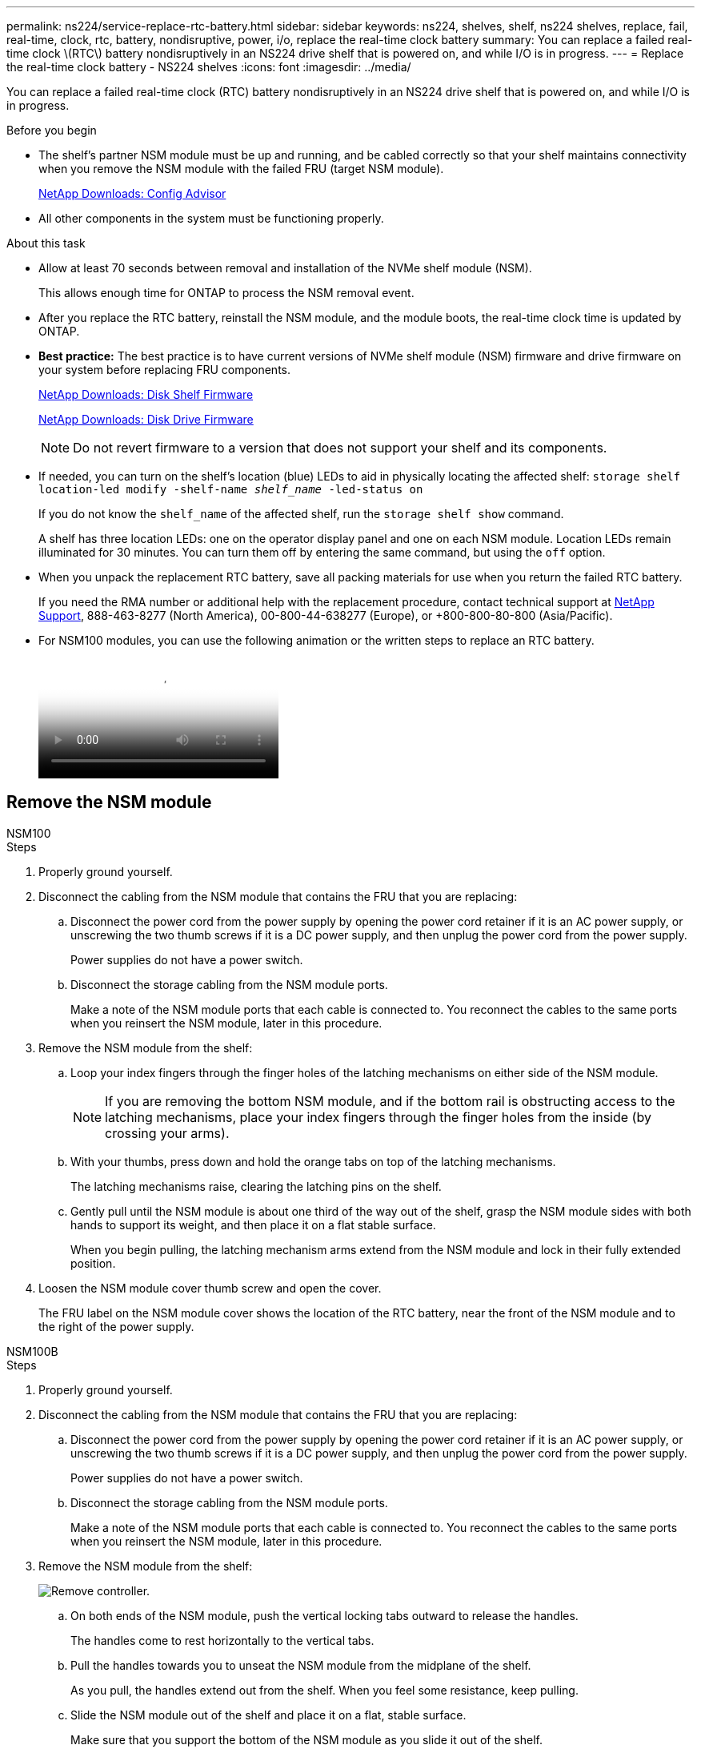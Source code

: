 ---
permalink: ns224/service-replace-rtc-battery.html
sidebar: sidebar
keywords: ns224, shelves, shelf, ns224 shelves, replace, fail, real-time, clock, rtc, battery, nondisruptive, power, i/o, replace the real-time clock battery
summary: You can replace a failed real-time clock \(RTC\) battery nondisruptively in an NS224 drive shelf that is powered on, and while I/O is in progress.
---
= Replace the real-time clock battery - NS224 shelves
:icons: font
:imagesdir: ../media/

[.lead]
You can replace a failed real-time clock (RTC) battery nondisruptively in an NS224 drive shelf that is powered on, and while I/O is in progress.

.Before you begin

* The shelf's partner NSM module must be up and running, and be cabled correctly so that your shelf maintains connectivity when you remove the NSM module with the failed FRU (target NSM module).
+
https://mysupport.netapp.com/site/tools/tool-eula/activeiq-configadvisor[NetApp Downloads: Config Advisor^]

* All other components in the system must be functioning properly.

.About this task

* Allow at least 70 seconds between removal and installation of the NVMe shelf module (NSM).
+
This allows enough time for ONTAP to process the NSM removal event.

* After you replace the RTC battery, reinstall the NSM module, and the module boots, the real-time clock time is updated by ONTAP.
//05oct2022, Racer5/supercap: added bullet per Andris. No additional steps to set the clock since the ONTAP SES layer will sync its RTC with the shelf module/expander

* *Best practice:* The best practice is to have current versions of NVMe shelf module (NSM) firmware and drive firmware on your system before replacing FRU components.
+
https://mysupport.netapp.com/site/downloads/firmware/disk-shelf-firmware[NetApp Downloads: Disk Shelf Firmware^]
+
https://mysupport.netapp.com/site/downloads/firmware/disk-drive-firmware[NetApp Downloads: Disk Drive Firmware^]
+
[NOTE]
====
Do not revert firmware to a version that does not support your shelf and its components.


====
* If needed, you can turn on the shelf's location (blue) LEDs to aid in physically locating the affected shelf: `storage shelf location-led modify -shelf-name _shelf_name_ -led-status on`
+
If you do not know the `shelf_name` of the affected shelf, run the `storage shelf show` command.
+
A shelf has three location LEDs: one on the operator display panel and one on each NSM module. Location LEDs remain illuminated for 30 minutes. You can turn them off by entering the same command, but using the `off` option.

* When you unpack the replacement RTC battery, save all packing materials for use when you return the failed RTC battery.
+
If you need the RMA number or additional help with the replacement procedure, contact technical support at https://mysupport.netapp.com/site/global/dashboard[NetApp Support^], 888-463-8277 (North America), 00-800-44-638277 (Europe), or +800-800-80-800 (Asia/Pacific).

* For NSM100 modules, you can use the following animation or the written steps to replace an RTC battery.
+
video::df7a12f4-8554-4448-a3df-aa86002f2de8[Animation, Replace an RTC battery in an NS224 shelf"]

== Remove the NSM module

[role="tabbed block"]
====

.NSM100

--

.Steps

. Properly ground yourself.
. Disconnect the cabling from the NSM module that contains the FRU that you are replacing:
 .. Disconnect the power cord from the power supply by opening the power cord retainer if it is an AC power supply, or unscrewing the two thumb screws if it is a DC power supply, and then unplug the power cord from the power supply.
+
Power supplies do not have a power switch.

 .. Disconnect the storage cabling from the NSM module ports.
+
Make a note of the NSM module ports that each cable is connected to. You reconnect the cables to the same ports when you reinsert the NSM module, later in this procedure.
. Remove the NSM module from the shelf:
 .. Loop your index fingers through the finger holes of the latching mechanisms on either side of the NSM module.
+
NOTE: If you are removing the bottom NSM module, and if the bottom rail is obstructing access to the latching mechanisms, place your index fingers through the finger holes from the inside (by crossing your arms).

 .. With your thumbs, press down and hold the orange tabs on top of the latching mechanisms.
+
The latching mechanisms raise, clearing the latching pins on the shelf.

 .. Gently pull until the NSM module is about one third of the way out of the shelf, grasp the NSM module sides with both hands to support its weight, and then place it on a flat stable surface.
+
When you begin pulling, the latching mechanism arms extend from the NSM module and lock in their fully extended position.
. Loosen the NSM module cover thumb screw and open the cover.
+
The FRU label on the NSM module cover shows the location of the RTC battery, near the front of the NSM module and to the right of the power supply.
--

.NSM100B

--

.Steps

. Properly ground yourself.
. Disconnect the cabling from the NSM module that contains the FRU that you are replacing:
 .. Disconnect the power cord from the power supply by opening the power cord retainer if it is an AC power supply, or unscrewing the two thumb screws if it is a DC power supply, and then unplug the power cord from the power supply.
+
Power supplies do not have a power switch.

 .. Disconnect the storage cabling from the NSM module ports.
+
Make a note of the NSM module ports that each cable is connected to. You reconnect the cables to the same ports when you reinsert the NSM module, later in this procedure.

. Remove the NSM module from the shelf:
+
image::../media/drw_g_and_t_handles_remove_ieops-1837.svg[Remove controller.]
.. On both ends of the NSM module, push the vertical locking tabs outward to release the handles.
+
The handles come to rest horizontally to the vertical tabs.
.. Pull the handles towards you to unseat the NSM module from the midplane of the shelf.
+
As you pull, the handles extend out from the shelf. When you feel some resistance, keep pulling.
.. Slide the NSM module out of the shelf and place it on a flat, stable surface. 
+
Make sure that you support the bottom of the NSM module as you slide it out of the shelf.

. Open the controller cover by turning the thumbscrew counterclockwise to loosen, and then open the cover.

--
====



== Replace the RTC battery

[role="tabbed block"]
====
.NSM100
--

.Steps

. Physically identify the failed RTC battery.
//05Oct2022, Racer5: removed text describing location of onboard attention LED.

. Replace the RTC battery:
 .. Remove the battery by gently pushing it away from the holder until it is at an inclined angle (tilted away from the holder), and then lift it out of the holder.
 .. Insert the replacement battery into the holder at an inclined angle (tilted away from the holder), push it into an upright position, and then press it firmly into the connector until it is fully seated.
+
NOTE: The positive side of the battery, marked with a plus sign, is oriented outward (away from the holder), corresponding to the plus sign marked on the NSM module board.


--

.NSM100B
--

.Steps

. Open the controller air duct on the top of the controller.
.. Insert your fingers in the recesses at the far ends of the air duct.
.. Lift the air duct and rotate it upward as far as it will go.
. Locate the RTC battery under the air duct and remove it.
+
image::../media/drw_t_rtc_battery_replace_ieops-1981.svg[Replace the RTC battery]


. Gently push the battery away from the holder, rotate it away from the holder, and then lift it out of the holder.
. Remove the replacement battery from the antistatic shipping bag.
. Note the polarity of the RTC battery, and then insert it into the holder by tilting the battery at an angle and pushing down.
+
NOTE: You must ensure that the plus sign on the battery corresponds to the plus sign on the motherboard.
. Visually inspect the battery to make sure that it is completely installed into the holder and that the polarity is correct.

--
====

== Reinsert the NSM module

[role="tabbed block"]
====

.NSM100
--

.Steps

. Close the NSM module cover, and then tighten the thumb screw.
. Make sure that the latching mechanism arms are locked in the fully extended position.
. Using both hands, gently slide the NSM module into the shelf until the weight of the NSM module is fully supported by the shelf.
. Push the NSM module into the shelf until it stops (about half an inch from the back of the shelf).
+
You can place your thumbs on the orange tabs on the front of each finger loop (of the latching mechanism arms) to push in the NSM module.

. Loop your index fingers through the finger holes of the latching mechanisms on either side of the NSM module.
+
NOTE: If you are inserting the bottom NSM module, and if the bottom rail is obstructing access to the latching mechanisms, place your index fingers through the finger holes from the inside (by crossing your arms).

. With your thumbs, press down and hold the orange tabs on top of the latching mechanisms.
. Gently push forward to get the latches over the stop.
. Release your thumbs from the tops of the latching mechanisms, and then continue pushing until the latching mechanisms snap into place.
+
The NSM module should be fully inserted into the shelf and flush with the edges of the shelf.
. Reconnect the cabling to the NSM module:
.. Reconnect the storage cabling to the same two NSM module ports.
+
Cables are inserted with the connector pull-tab facing up. When a cable is inserted correctly, it clicks into place.

.. Reconnect the power cord to the power supply, and then secure the power cord with the power cord retainer if it is an AC power supply, or tighten the two thumb screws if it is a DC power supply, and then unplug the power cord from the power supply.
+
When functioning correctly, a power supply's bicolored LED illuminates green.
+
Additionally, both NSM module port LNK (green) LEDs illuminate. If a LNK LED does not illuminate, reseat the cable.
. Verify that the attention (amber) LEDs on the NSM module containing the failed RTC battery and the shelf operator display panel are no longer illuminated
+
The NSM module attention LEDs turn off after the NSM module reboots and no longer detects an RTC battery issue. This can take three to five minutes.

. Verify that the NSM module is cabled correctly, by running Active IQ Config Advisor.
+
If any cabling errors are generated, follow the corrective actions provided.
+
https://mysupport.netapp.com/site/tools/tool-eula/activeiq-configadvisor[NetApp Downloads: Config Advisor^]

--

.NSM100B

--

.Steps

. Close the NSM module cover and turn the thumbscrew clockwise until tightened.
. If you rotated the handles upright (but not in the locked position) to move them out of the way while you serviced the NSM module, rotate them down to the horizontal position.
. Insert the NSM module into the shelf.
.. Align the rear of the NSM module with the opening in the shelf, and then gently push the NSM module using the handles until it is fully seated.
.. Rotate the NSM module handles up and lock in place with the tabs.
+
image::../media/drw_g_and_t_handles_reinstall_ieops-1838.svg[Replace the RTC battery]

. Recable the NSM module.
.. Reconnect the storage cabling to the same two NSM module ports.
+
Cables are inserted with the connector pull-tab facing up. When a cable is inserted correctly, it clicks into place.

.. Reconnect the power cord to the power supply, and then secure the power cord with the power cord retainer if it is an AC power supply, or tighten the two thumb screws if it is a DC power supply, and then unplug the power cord from the power supply.
+
When functioning correctly, a power supply's bicolored LED illuminates green.
+
Additionally, both NSM module port LNK (green) LEDs illuminate. If a LNK LED does not illuminate, reseat the cable.

. Verify that the attention (amber) LEDs on the NSM module containing the failed RTC battery and the shelf operator display panel are no longer illuminated
+
The NSM module attention LEDs turn off after the NSM module reboots and no longer detects an RTC battery issue. This can take three to five minutes.

. Verify that the NSM module is cabled correctly, by running Active IQ Config Advisor.
+
If any cabling errors are generated, follow the corrective actions provided.
+
https://mysupport.netapp.com/site/tools/tool-eula/activeiq-configadvisor[NetApp Downloads: Config Advisor^]


--
====